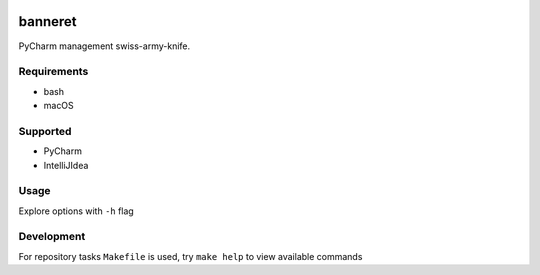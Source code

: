 .. image:: http://jb.gg/badges/team.svg
    :target: https://confluence.jetbrains.com/display/ALL/JetBrains+on+GitHub

banneret
========

PyCharm management swiss-army-knife.

Requirements
------------

- bash
- macOS

Supported
---------

- PyCharm
- IntelliJIdea

Usage
-----

Explore options with ``-h`` flag

Development
-----------

For repository tasks ``Makefile`` is used, try ``make help`` to view available commands
